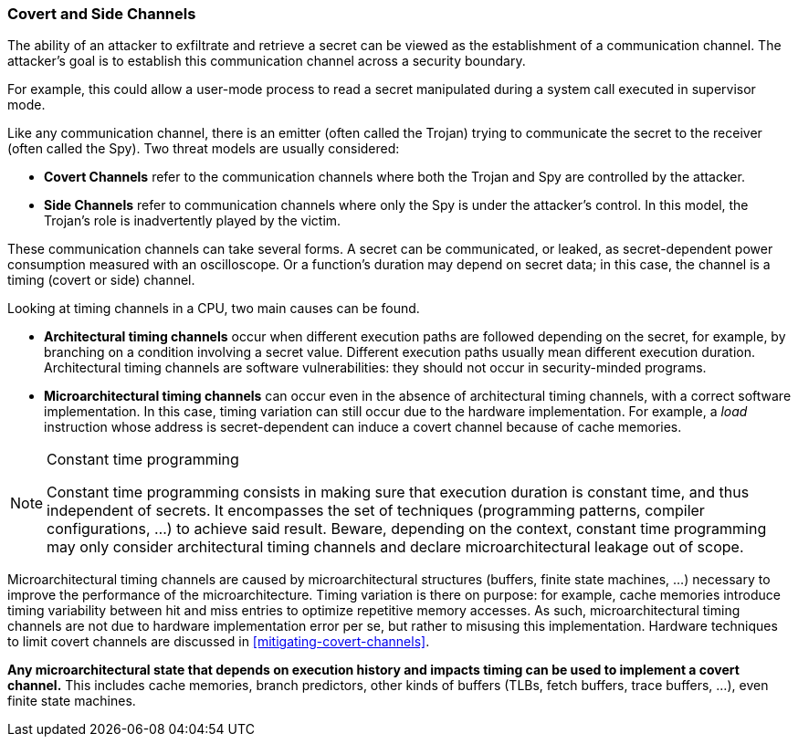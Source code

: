 [[covert-side-channels]]
=== Covert and Side Channels

The ability of an attacker to exfiltrate and retrieve a secret can be viewed as the establishment of a communication channel.
The attacker’s goal is to establish this communication channel across a security boundary.

For example, this could allow a user-mode process to read a secret manipulated during a system call executed in supervisor mode.

Like any communication channel, there is an emitter (often called the Trojan) trying to communicate the secret to the receiver (often called the Spy).
Two threat models are usually considered:

* *Covert Channels* refer to the communication channels where both the Trojan and Spy are controlled by the attacker.
* *Side Channels* refer to communication channels where only the Spy is under the attacker's control. In this model, the Trojan's role is inadvertently played by the victim.

These communication channels can take several forms.
A secret can be communicated, or leaked, as secret-dependent power consumption measured with an oscilloscope.
Or a function's duration may depend on secret data; in this case, the channel is a timing (covert or side) channel.

Looking at timing channels in a CPU, two main causes can be found.

* *Architectural timing channels* occur when different execution paths are followed depending on the secret, for example, by branching on a condition involving a secret value. Different execution paths usually mean different execution duration. Architectural timing channels are software vulnerabilities: they should not occur in security-minded programs.
* *Microarchitectural timing channels* can occur even in the absence of architectural timing channels, with a correct software implementation. In this case, timing variation can still occur due to the hardware implementation. For example, a _load_ instruction whose address is secret-dependent can induce a covert channel because of cache memories.

[NOTE]
.Constant time programming
====
Constant time programming consists in making sure that execution duration is constant time, and thus independent of secrets.
It encompasses the set of techniques (programming patterns, compiler configurations, ...) to achieve said result.
Beware, depending on the context, constant time programming may only consider architectural timing channels and declare microarchitectural leakage out of scope.
====

Microarchitectural timing channels are caused by microarchitectural structures (buffers, finite state machines, ...) necessary to improve the performance of the microarchitecture. Timing variation is there on purpose: for example, cache memories introduce timing variability between hit and miss entries to optimize repetitive memory accesses.
As such, microarchitectural timing channels are not due to hardware implementation error per se, but rather to misusing this implementation. Hardware techniques to limit covert channels are discussed in <<mitigating-covert-channels>>.

*Any microarchitectural state that depends on execution history and impacts timing can be used to implement a covert channel.*
This includes cache memories, branch predictors, other kinds of buffers (TLBs, fetch buffers, trace buffers, ...), even finite state machines.

// Example FLUSH+RELOAD ?

